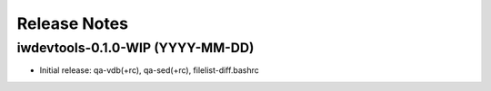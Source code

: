 Release Notes
=============

iwdevtools-0.1.0-WIP (YYYY-MM-DD)
---------------------------------

- Initial release: qa-vdb(+rc), qa-sed(+rc), filelist-diff.bashrc
